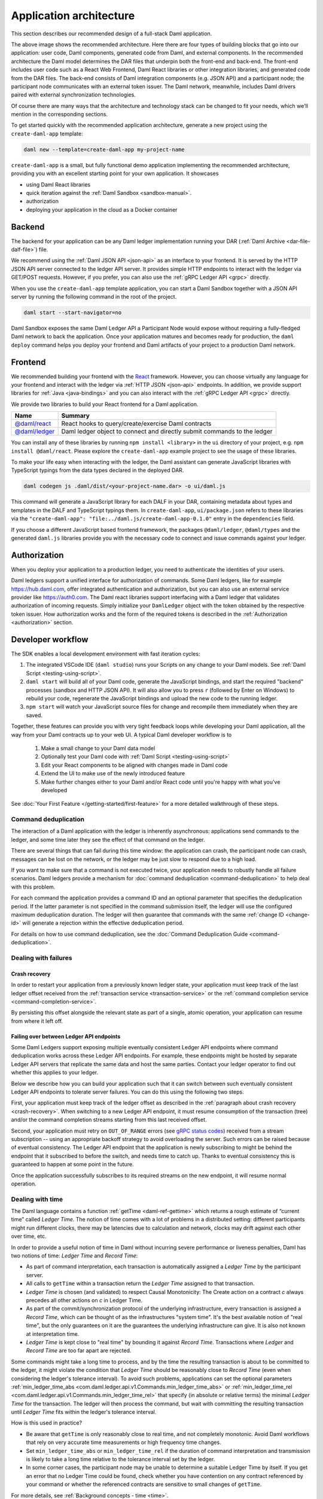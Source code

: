 .. Copyright (c) 2022 Digital Asset (Switzerland) GmbH and/or its affiliates. All rights reserved.
.. SPDX-License-Identifier: Apache-2.0

.. _recommended-architecture:

Application architecture
########################

This section describes our recommended design of a full-stack Daml application.

.. image:: ./recommended_architecture.svg
   :alt: Diagram of the recommended application architecture, explained in depth immediately below.

The above image shows the recommended architecture. Here there are four types of building blocks that go into our application: user code, Daml components, generated code from Daml, and external components. In the recommended architecture the Daml model determines the DAR files that underpin both the front-end and back-end. The front-end includes user code such as a React Web Frontend, Daml React libraries or other integration libraries, and generated code from the DAR files. The back-end consists of Daml integration components (e.g. JSON API) and a participant node; the participant node communicates with an external token issuer. The Daml network, meanwhile, includes Daml drivers paired with external synchronization technologies.

Of course there are many ways that the architecture and technology 
stack can be changed to fit your needs, which we'll mention in the corresponding sections.

To get started quickly with the recommended application architecture, generate a new project using the ``create-daml-app`` template:

.. code-block:: bash

  daml new --template=create-daml-app my-project-name

``create-daml-app`` is a small, but fully functional demo application implementing the recommended
architecture, providing you with an excellent starting point for your own application. It showcases

- using Daml React libraries
- quick iteration against the :ref:`Daml Sandbox <sandbox-manual>`.
- authorization
- deploying your application in the cloud as a Docker container

Backend
*******
The backend for your application can be any Daml ledger implementation running your DAR
(:ref:`Daml Archive <dar-file-dalf-file>`) file.

We recommend using the :ref:`Daml JSON API <json-api>` as an interface to your frontend. It is
served by the HTTP JSON API server connected to the ledger API server. It provides simple HTTP
endpoints to interact with the ledger via GET/POST requests. However, if you prefer, you can also
use the :ref:`gRPC Ledger API <grpc>` directly.

When you use the ``create-daml-app`` template application, you can start a Daml Sandbox together
with a JSON API server by running the following command in the root of the project.

.. code-block:: bash

  daml start --start-navigator=no

Daml Sandbox exposes the same Daml Ledger API a Participant Node would
expose without requiring a fully-fledged Daml network to back the application. Once your
application matures and becomes ready for production, the ``daml deploy`` command helps you deploy
your frontend and Daml artifacts of your project to a production Daml network.

Frontend
********

We recommended building your frontend with the `React <https://reactjs.org>`_ framework. However,
you can choose virtually any language for your frontend and interact with the ledger via
:ref:`HTTP JSON <json-api>` endpoints. In addition, we provide support libraries for
:ref:`Java <java-bindings>` and you can also interact with the :ref:`gRPC Ledger API <grpc>` directly.


We provide two libraries to build your React frontend for a Daml application.

+--------------------------------------------------------------+--------------------------------------------------------------------------+
| Name                                                         | Summary                                                                  |
+==============================================================+==========================================================================+
| `@daml/react <https://www.npmjs.com/package/@daml/react>`_   | React hooks to query/create/exercise Daml contracts                      |
+--------------------------------------------------------------+--------------------------------------------------------------------------+
| `@daml/ledger <https://www.npmjs.com/package/@daml/ledger>`_ | Daml ledger object to connect and directly submit commands to the ledger |
+--------------------------------------------------------------+--------------------------------------------------------------------------+

You can install any of these libraries by running ``npm install <library>`` in the ``ui`` directory of
your project, e.g. ``npm install @daml/react``. Please explore the ``create-daml-app`` example project
to see the usage of these libraries.

To make your life easy when interacting with the ledger, the Daml assistant can generate JavaScript
libraries with TypeScript typings from the data types declared in the deployed DAR.

.. code-block:: bash

  daml codegen js .daml/dist/<your-project-name.dar> -o ui/daml.js

This command will generate a JavaScript library for each DALF in your DAR, containing metadata about
types and templates in the DALF and TypeScript typings them. In ``create-daml-app``, ``ui/package.json`` refers to these
libraries via the ``"create-daml-app": "file:../daml.js/create-daml-app-0.1.0"`` entry in the
``dependencies`` field.

If you choose a different JavaScript based frontend framework, the packages ``@daml/ledger``,
``@daml/types`` and the generated ``daml.js`` libraries provide you with the necessary code to
connect and issue commands against your ledger.

Authorization
*************

When you deploy your application to a production ledger, you need to authenticate the identities of
your users.

Daml ledgers support a unified interface for authorization of commands. Some Daml ledgers, like for
example https://hub.daml.com, offer integrated authentication and authorization, but you can also
use an external service provider like https://auth0.com. The Daml react libraries support interfacing
with a Daml ledger that validates authorization of incoming requests. Simply initialize your
``DamlLedger`` object with the token obtained by the respective token issuer. How authorization works and the
form of the required tokens is described in the :ref:`Authorization <authorization>` section.

Developer workflow
******************

The SDK enables a local development environment with fast iteration cycles:

1. The integrated VSCode IDE (``daml studio``) runs your Scripts on any change to your Daml models. See :ref:`Daml Script <testing-using-script>`.
#. ``daml start`` will build all of your Daml code, generate the JavaScript bindings, and start the required "backend" processes (sandbox and HTTP JSON API). It will also allow you to press ``r`` (followed by Enter on Windows) to rebuild your code, regenerate the JavaScript bindings and upload the new code to the running ledger.
#. ``npm start`` will watch your JavaScript source files for change and recompile them immediately when they are saved.

Together, these features can provide you with very tight feedback loops while developing your Daml application, all the way from your Daml contracts up to your web UI. A typical Daml developer workflow is to

  1. Make a small change to your Daml data model
  #. Optionally test your Daml code with :ref:`Daml Script <testing-using-script>`
  #. Edit your React components to be aligned with changes made in Daml code
  #. Extend the UI to make use of the newly introduced feature
  #. Make further changes either to your Daml and/or React code until you're happy with what you've developed

.. image:: ./developer_workflow.svg
   :alt: A simple developer workflow - iterate on the Daml model, iterate on the UI, repeat.

See :doc:`Your First Feature </getting-started/first-feature>` for a more detailed walkthrough of these steps.

Command deduplication
=====================

The interaction of a Daml application with the ledger is inherently asynchronous: applications send commands to the ledger, and some time later they see the effect of that command on the ledger.

There are several things that can fail during this time window: the application can crash, the participant node can crash, messages can be lost on the network, or the ledger may be just slow to respond due to a high load.

If you want to make sure that a command is not executed twice, your application needs to robustly handle all failure scenarios.
Daml ledgers provide a mechanism for :doc:`command deduplication <command-deduplication>` to help deal with this problem.

For each command the application provides a command ID and an optional parameter that specifies the deduplication period.
If the latter parameter is not specified in the command submission itself, the ledger will use the configured maximum deduplication duration.
The ledger will then guarantee that commands with the same :ref:`change ID <change-id>` will generate a rejection within the effective deduplication period.

For details on how to use command deduplication, see the :doc:`Command Deduplication Guide <command-deduplication>`.


.. _dealing-with-failures:

Dealing with failures
=====================

.. _crash-recovery:

Crash recovery
--------------

In order to restart your application from a previously known ledger state,
your application must keep track of the last ledger offset received
from the :ref:`transaction service <transaction-service>` or the
:ref:`command completion service <command-completion-service>`.

By persisting this offset alongside the relevant state as part of a single,
atomic operation, your application can resume from where it left off.

.. _failing-over-between-ledger-api-endpoints:

Failing over between Ledger API endpoints
-----------------------------------------

Some Daml Ledgers support exposing multiple eventually consistent Ledger API
endpoints where command deduplication works across these Ledger API endpoints.
For example, these endpoints might be hosted by separate Ledger API servers
that replicate the same data and host the same parties. Contact your ledger
operator to find out whether this applies to your ledger.

Below we describe how you can build your application such that it can switch
between such eventually consistent Ledger API endpoints to tolerate server
failures. You can do this using the following two steps.

First, your application must keep track of the ledger offset as described in the
:ref:`paragraph about crash recovery <crash-recovery>`. When switching to a new
Ledger API endpoint, it must resume consumption of the transaction (tree)
and/or the command completion streams starting from this last received
offset.

Second, your application must retry on ``OUT_OF_RANGE`` errors (see
`gRPC status codes <https://grpc.github.io/grpc/core/md_doc_statuscodes.html>`_)
received from a stream subscription -- using an appropriate backoff strategy
to avoid overloading the server. Such errors can be raised because of eventual
consistency. The Ledger API endpoint that the application is newly subscribing
to might be behind the endpoint that it subscribed to before the switch, and
needs time to catch up. Thanks to eventual consistency this is guaranteed to
happen at some point in the future.

Once the application successfully subscribes to its required streams on the
new endpoint, it will resume normal operation.


.. _dealing-with-time:

Dealing with time
=================

The Daml language contains a function :ref:`getTime <daml-ref-gettime>` which returns a rough estimate of “current time” called *Ledger Time*. The notion of time comes with a lot of problems in a distributed setting: different participants might run different clocks, there may be latencies due to calculation and network, clocks may drift against each other over time, etc.

In order to provide a useful notion of time in Daml without incurring severe performance or liveness penalties, Daml has two notions of time: *Ledger Time* and *Record Time*:

- As part of command interpretation, each transaction is automatically assigned a *Ledger Time* by the participant server.
- All calls to ``getTime`` within a transaction return the *Ledger Time* assigned to that transaction.
- *Ledger Time* is chosen (and validated) to respect Causal Monotonicity: The Create action on a contract *c* always precedes all other actions on *c* in Ledger Time.
- As part of the commit/synchronization protocol of the underlying infrastructure, every transaction is assigned a *Record Time*, which can be thought of as the infrastructures "system time". It's the best available notion of "real time", but the only guarantees on it are the guarantees the underlying infrastructure can give. It is also not known at interpretation time.
- *Ledger Time* is kept close to "real time" by bounding it against *Record Time*. Transactions where *Ledger* and *Record Time* are too far apart are rejected.

Some commands might take a long time to process, and by the time the resulting transaction is about to be committed to the ledger, it might violate the condition that *Ledger Time* should  be reasonably close to *Record Time* (even when considering the ledger's tolerance interval). To avoid such problems, applications can set the optional parameters :ref:`min_ledger_time_abs <com.daml.ledger.api.v1.Commands.min_ledger_time_abs>` or :ref:`min_ledger_time_rel <com.daml.ledger.api.v1.Commands.min_ledger_time_rel>` that specify (in absolute or relative terms) the minimal *Ledger Time* for the transaction. The ledger will then process the command, but wait with committing the resulting transaction until *Ledger Time* fits within the ledger's tolerance interval.

How is this used in practice?

- Be aware that ``getTime`` is only reasonably close to real time, and not completely monotonic. Avoid Daml workflows that rely on very accurate time measurements or high frequency time changes.
- Set ``min_ledger_time_abs`` or ``min_ledger_time_rel`` if the duration of command interpretation and transmission is likely to take a long time relative to the tolerance interval set by the ledger.
- In some corner cases, the participant node may be unable to determine a suitable Ledger Time by itself. If you get an error that no Ledger Time could be found, check whether you have contention on any contract referenced by your command or whether the referenced contracts are sensitive to small changes of ``getTime``.

For more details, see :ref:`Background concepts - time <time>`.
